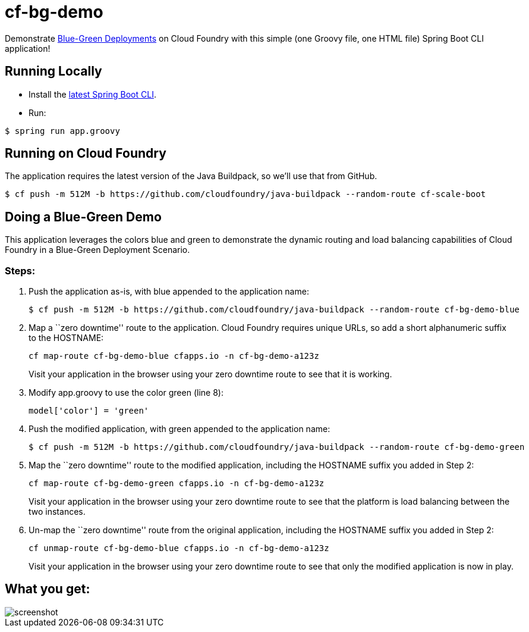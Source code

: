 = cf-bg-demo

Demonstrate http://www.mattstine.com/2013/07/10/blue-green-deployments-on-cloudfoundry/[Blue-Green Deployments] on Cloud Foundry with this simple (one Groovy file, one HTML file) Spring Boot CLI application!

== Running Locally

* Install the http://docs.spring.io/spring-boot/docs/current-SNAPSHOT/reference/htmlsingle/#getting-started-installing-the-cli[latest Spring Boot CLI].
* Run:

----
$ spring run app.groovy
----

== Running on Cloud Foundry

The application requires the latest version of the Java Buildpack, so we'll use that from GitHub.

----
$ cf push -m 512M -b https://github.com/cloudfoundry/java-buildpack --random-route cf-scale-boot
----

== Doing a Blue-Green Demo

This application leverages the colors blue and green to demonstrate the dynamic routing and load balancing capabilities of Cloud Foundry in a Blue-Green Deployment Scenario.

=== Steps:

. Push the application as-is, with +blue+ appended to the application name:
+
----
$ cf push -m 512M -b https://github.com/cloudfoundry/java-buildpack --random-route cf-bg-demo-blue
----

. Map a ``zero downtime'' route to the application. Cloud Foundry requires unique URLs, so add a short alphanumeric suffix to the HOSTNAME:
+
----
cf map-route cf-bg-demo-blue cfapps.io -n cf-bg-demo-a123z
----
+
Visit your application in the browser using your zero downtime route to see that it is working.

. Modify +app.groovy+ to use the color green (line 8):
+
----
model['color'] = 'green'
----

. Push the modified application, with +green+ appended to the application name:
+
----
$ cf push -m 512M -b https://github.com/cloudfoundry/java-buildpack --random-route cf-bg-demo-green
----

. Map the ``zero downtime'' route to the modified application, including the HOSTNAME suffix you added in Step 2:
+
----
cf map-route cf-bg-demo-green cfapps.io -n cf-bg-demo-a123z
----
+
Visit your application in the browser using your zero downtime route to see that the platform is load balancing between the two instances.

. Un-map the ``zero downtime'' route from the original application, including the HOSTNAME suffix you added in Step 2:
+
----
cf unmap-route cf-bg-demo-blue cfapps.io -n cf-bg-demo-a123z
----
+
Visit your application in the browser using your zero downtime route to see that only the modified application is now in play.

== What you get:

image::docs/screenshot.png[]
